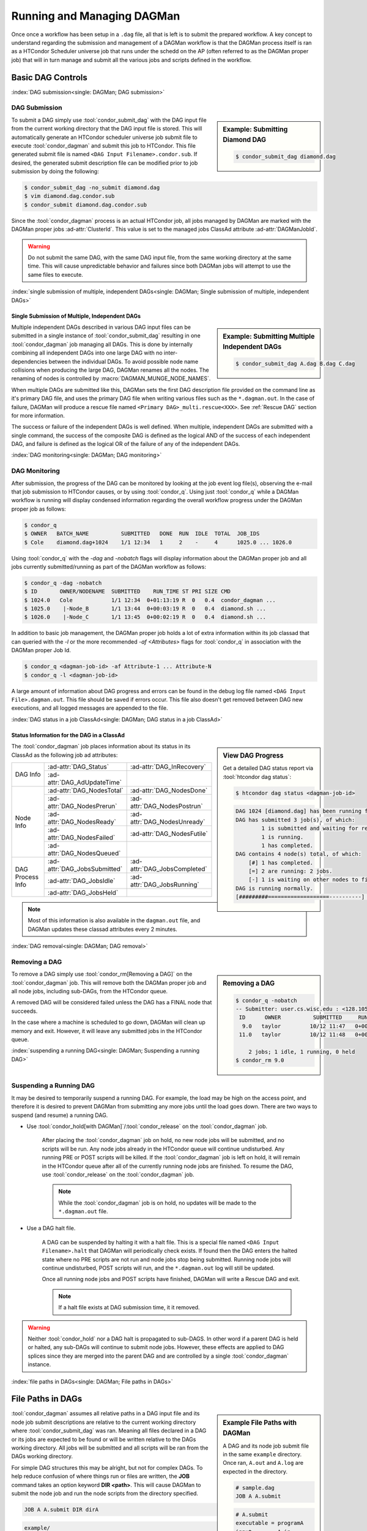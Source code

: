 Running and Managing DAGMan
===========================

Once once a workflow has been setup in a ``.dag`` file, all that
is left is to submit the prepared workflow. A key concept to understand
regarding the submission and management of a DAGMan workflow is
that the DAGMan process itself is ran as a HTCondor Scheduler universe
job that runs under the schedd on the AP (often referred to as the
DAGMan proper job) that will in turn manage and submit all the various
jobs and scripts defined in the workflow.

Basic DAG Controls
------------------

:index:`DAG submission<single: DAGMan; DAG submission>`

DAG Submission
^^^^^^^^^^^^^^

.. sidebar:: Example: Submitting Diamond DAG

    .. code-block:: console

        $ condor_submit_dag diamond.dag

To submit a DAG simply use :tool:`condor_submit_dag` with the DAG input file
from the current working directory that the DAG input file is stored. This
will automatically generate an HTCondor scheduler universe job submit file
to execute :tool:`condor_dagman` and submit this job to HTCondor. This file
generated submit file is named ``<DAG Input Filename>.condor.sub``. If desired,
the generated submit description file can be modified prior to job submission
by doing the following:

.. code-block:: console

    $ condor_submit_dag -no_submit diamond.dag
    $ vim diamond.dag.condor.sub
    $ condor_submit diamond.dag.condor.sub

Since the :tool:`condor_dagman` process is an actual HTCondor job, all jobs
managed by DAGMan are marked with the DAGMan proper jobs :ad-attr:`ClusterId`.
This value is set to the managed jobs ClassAd attribute :ad-attr:`DAGManJobId`.

.. warning::

    Do not submit the same DAG, with the same DAG input file, from the same
    working directory at the same time. This will cause unpredictable behavior
    and failures since both DAGMan jobs will attempt to use the same files to
    execute.

:index:`single submission of multiple, independent DAGs<single: DAGMan; Single submission of multiple, independent DAGs>`

Single Submission of Multiple, Independent DAGs
'''''''''''''''''''''''''''''''''''''''''''''''

.. sidebar:: Example: Submitting Multiple Independent DAGs

    .. code-block:: console

        $ condor_submit_dag A.dag B.dag C.dag

Multiple independent DAGs described in various DAG input files can be submitted
in a single instance of :tool:`condor_submit_dag` resulting in one :tool:`condor_dagman`
job managing all DAGs. This is done by internally combining all independent
DAGs into one large DAG with no inter-dependencies between the individual
DAGs. To avoid possible node name collisions when producing the large DAG,
DAGMan renames all the nodes. The renaming of nodes is controlled by
:macro:`DAGMAN_MUNGE_NODE_NAMES`.

When multiple DAGs are submitted like this, DAGMan sets the first DAG description
file provided on the command line as it's primary DAG file, and uses the primary
DAG file when writing various files such as the ``*.dagman.out``. In the case of
failure, DAGMan will produce a rescue file named ``<Primary DAG>_multi.rescue<XXX>``.
See :ref:`Rescue DAG` section for more information.

The success or failure of the independent DAGs is well defined. When
multiple, independent DAGs are submitted with a single command, the
success of the composite DAG is defined as the logical AND of the
success of each independent DAG, and failure is defined as the logical
OR of the failure of any of the independent DAGs.

:index:`DAG monitoring<single: DAGMan; DAG monitoring>`

DAG Monitoring
^^^^^^^^^^^^^^

After submission, the progress of the DAG can be monitored by looking at
the job event log file(s), observing the e-mail that job submission to
HTCondor causes, or by using :tool:`condor_q`. Using just :tool:`condor_q`
while a DAGMan workflow is running will display condensed information
regarding the overall workflow progress under the DAGMan proper job as follows:

.. code-block:: console

    $ condor_q
    $ OWNER   BATCH_NAME          SUBMITTED   DONE  RUN  IDLE  TOTAL  JOB_IDS
    $ Cole    diamond.dag+1024    1/1 12:34   1     2    -     4      1025.0 ... 1026.0

Using :tool:`condor_q` with the *-dag* and *-nobatch* flags will display information
about the DAGMan proper job and all jobs currently submitted/running as
part of the DAGMan workflow as follows:

.. code-block:: console

    $ condor_q -dag -nobatch
    $ ID       OWNER/NODENAME  SUBMITTED    RUN_TIME ST PRI SIZE CMD
    $ 1024.0   Cole            1/1 12:34  0+01:13:19 R  0   0.4  condor_dagman ...
    $ 1025.0    |-Node_B       1/1 13:44  0+00:03:19 R  0   0.4  diamond.sh ...
    $ 1026.0    |-Node_C       1/1 13:45  0+00:02:19 R  0   0.4  diamond.sh ...

In addition to basic job management, the DAGMan proper job holds a lot of extra
information within its job classad that can queried with the *-l* or the more
recommended *-af* *<Attributes>* flags for :tool:`condor_q` in association with the
DAGMan proper Job Id.

.. code-block:: console

    $ condor_q <dagman-job-id> -af Attribute-1 ... Attribute-N
    $ condor_q -l <dagman-job-id>

A large amount of information about DAG progress and errors can be found in
the debug log file named ``<DAG Input File>.dagman.out``. This file should
be saved if errors occur. This file also doesn't get removed between DAG
new executions, and all logged messages are appended to the file.

:index:`DAG status in a job ClassAd<single: DAGMan; DAG status in a job ClassAd>`

Status Information for the DAG in a ClassAd
'''''''''''''''''''''''''''''''''''''''''''

.. sidebar:: View DAG Progress

    Get a detailed DAG status report via :tool:`htcondor dag status`:

    .. code-block:: console

        $ htcondor dag status <dagman-job-id>

    .. code-block:: text

        DAG 1024 [diamond.dag] has been running for 00:00:49
        DAG has submitted 3 job(s), of which:
                1 is submitted and waiting for resources.
                1 is running.
                1 has completed.
        DAG contains 4 node(s) total, of which:
            [#] 1 has completed.
            [=] 2 are running: 2 jobs.
            [-] 1 is waiting on other nodes to finish.
        DAG is running normally.
        [#########===================----------] DAG is 25.00% complete.

The :tool:`condor_dagman` job places information about its status in its ClassAd
as the following job ad attributes:

+-----------------+-----------------------------+-----------------------------+
|                 | :ad-attr:`DAG_Status`       | :ad-attr:`DAG_InRecovery`   |
| DAG Info        +-----------------------------+-----------------------------+
|                 | :ad-attr:`DAG_AdUpdateTime` |                             |
+-----------------+-----------------------------+-----------------------------+
|                 | :ad-attr:`DAG_NodesTotal`   | :ad-attr:`DAG_NodesDone`    |
|                 +-----------------------------+-----------------------------+
|                 | :ad-attr:`DAG_NodesPrerun`  | :ad-attr:`DAG_NodesPostrun` |
|                 +-----------------------------+-----------------------------+
| Node Info       | :ad-attr:`DAG_NodesReady`   | :ad-attr:`DAG_NodesUnready` |
|                 +-----------------------------+-----------------------------+
|                 | :ad-attr:`DAG_NodesFailed`  | :ad-attr:`DAG_NodesFutile`  |
|                 +-----------------------------+-----------------------------+
|                 | :ad-attr:`DAG_NodesQueued`  |                             |
+-----------------+-----------------------------+-----------------------------+
|                 | :ad-attr:`DAG_JobsSubmitted`| :ad-attr:`DAG_JobsCompleted`|
|                 +-----------------------------+-----------------------------+
| DAG Process Info| :ad-attr:`DAG_JobsIdle`     | :ad-attr:`DAG_JobsRunning`  |
|                 +-----------------------------+-----------------------------+
|                 | :ad-attr:`DAG_JobsHeld`     |                             |
+-----------------+-----------------------------+-----------------------------+

.. note::
    Most of this information is also available in the ``dagman.out`` file, and
    DAGMan updates these classad attributes every 2 minutes.

:index:`DAG removal<single: DAGMan; DAG removal>`

Removing a DAG
^^^^^^^^^^^^^^

.. sidebar:: Removing a DAG

    .. code-block:: console

        $ condor_q -nobatch
        -- Submitter: user.cs.wisc.edu : <128.105.175.125:36165> : user.cs.wisc.edu
         ID      OWNER          SUBMITTED     RUN_TIME ST PRI SIZE CMD
          9.0   taylor         10/12 11:47   0+00:01:32 R  0   8.7  condor_dagman -f ...
         11.0   taylor         10/12 11:48   0+00:00:00 I  0   3.6  B.exe

            2 jobs; 1 idle, 1 running, 0 held
        $ condor_rm 9.0

To remove a DAG simply use :tool:`condor_rm[Removing a DAG]` on the
:tool:`condor_dagman` job. This will remove both the DAGMan proper job
and all node jobs, including sub-DAGs, from the HTCondor queue.

A removed DAG will be considered failed unless the DAG has a FINAL node
that succeeds.

In the case where a machine is scheduled to go down, DAGMan will clean
up memory and exit. However, it will leave any submitted jobs in the
HTCondor queue.

:index:`suspending a running DAG<single: DAGMan; Suspending a running DAG>`

.. _Suspending a DAG:

Suspending a Running DAG
^^^^^^^^^^^^^^^^^^^^^^^^

It may be desired to temporarily suspend a running DAG. For example, the
load may be high on the access point, and therefore it is desired to
prevent DAGMan from submitting any more jobs until the load goes down.
There are two ways to suspend (and resume) a running DAG.

- Use :tool:`condor_hold[with DAGMan]`/:tool:`condor_release` on the :tool:`condor_dagman` job.

    After placing the :tool:`condor_dagman` job on hold, no new node jobs will
    be submitted, and no scripts will be run. Any node jobs already in the
    HTCondor queue will continue undisturbed. Any running PRE or POST scripts
    will be killed. If the :tool:`condor_dagman` job is left on hold, it will
    remain in the HTCondor queue after all of the currently running node jobs
    are finished. To resume the DAG, use :tool:`condor_release` on the
    :tool:`condor_dagman` job.

    .. note::

        While the :tool:`condor_dagman` job is on hold, no updates will
        be made to the ``*.dagman.out`` file.

- Use a DAG halt file.

    A DAG can be suspended by halting it with a halt file. This is a
    special file named ``<DAG Input Filename>.halt`` that DAGMan will
    periodically check exists. If found then the DAG enters the halted
    state where no PRE scripts are not run and node jobs stop being
    submitted. Running node jobs will continue undisturbed, POST scripts
    will run, and the ``*.dagman.out`` log will still be updated.

    Once all running node jobs and POST scripts have finished, DAGMan
    will write a Rescue DAG and exit.

    .. note::

        If a halt file exists at DAG submission time, it it removed.

.. warning::

    Neither :tool:`condor_hold` nor a DAG halt is propagated to sub-DAGS. In
    other word if a parent DAG is held or halted, any sub-DAGs will continue
    to submit node jobs. However, these effects are applied to DAG splices
    since they are merged into the parent DAG and are controlled by a single
    :tool:`condor_dagman` instance.

:index:`file paths in DAGs<single: DAGMan; File paths in DAGs>`

File Paths in DAGs
------------------

.. sidebar:: Example File Paths with DAGMan

    A DAG and its node job submit file in the
    same ``example`` directory. Once ran, ``A.out``
    and ``A.log`` are expected in the directory.

    .. code-block:: condor-dagman

        # sample.dag
        JOB A A.submit

    .. code-block:: condor-submit

        # A.submit
        executable = programA
        input      = A.in
        output     = A.out
        log        = A.log

    .. code-block:: text

        example/
        ├── A.input
        ├── A.submit
        ├── sample.dag
        └── programA

:tool:`condor_dagman` assumes all relative paths in a DAG input file and its
node job submit descriptions are relative to the current working directory
where :tool:`condor_submit_dag` was ran. Meaning all files declared in a DAG
or its jobs are expected to be found or will be written relative to the DAGs
working directory. All jobs will be submitted and all scripts will be ran
from the DAGs working directory.

For simple DAG structures this may be alright, but not for complex DAGs.
To help reduce confusion of where things run or files are written, the **JOB**
command takes an option keyword **DIR <path>**. This will cause DAGMan to submit
the node job and run the node scripts from the directory specified.

.. code-block:: condor-dagman

    JOB A A.submit DIR dirA

.. code-block:: text

    example/
    ├── sample.dag
    └── dirA
        ├── A.input
        ├── A.submit
        └── programA

If dealing with multiple independent DAGs separated into different directories
as described below then a single :tool:`condor_submit_dag` submission from the
parent directory will fail to successfully execute since all paths are now relative
to the parent directory.

.. sidebar:: Example Paths with Independent DAGs

    Given the directory structure on the left, the following
    will fail

    .. code-block:: console

          $ cd parent
          $ condor_submit_dag dag1/one.dag dag2/two.dag

    But using *-UseDagDir* will execute each individual DAG
    as intended

    .. code-block:: console

          $ cd parent
          $ condor_submit_dag -usedagdir dag1/one.dag dag2/two.dag

.. code-block:: text

    parent/
    ├── dag1
    │   ├── A.input
    │   ├── A.submit
    │   ├── one.dag
    │   └── programA
    └── dag2
        ├── B.input
        ├── B.submit
        ├── programB
        └── two.dag

Use the :tool:`condor_submit_dag` *-UseDagDir* flag to execute each individual
DAG in there relative directories. For this example, ``one.dag`` would run from
the ``dag1`` directory and ``two.dag`` would run from ``dag2``. All produced
DAGMan files will be relative to the primary DAG (first DAG specified on the
command line).

.. warning::

    Use of *-usedagdir* does not work in conjunction with a JOB command that
    specifies a working directory via the **DIR** keyword. Using both will be
    detected and generate an error.

:index:`large numbers of jobs<single: DAGMan; Large numbers of jobs>`

Managing Large Numbers of Jobs
------------------------------

Using DAGMan is recommended for submitting and managing large numbers of
jobs whether the DAG is structured via dependencies or just a bag of loose
jobs. DAGMan provides lots of useful mechanics to help manage these jobs.
Notable features of DAGMan are:

* Throttling
    Throttling limits the number of submitted jobs at any point in time.
* Retry of jobs that fail
    Automatically re-run a failed job to attempt a successful execution.
    For more information visit :ref:`Retry DAG Nodes`.
* Scripts associated with node jobs
    Perform simple tasks on the Access Point before and/or after a node
    jobs execution. For more information visit DAGMan :ref:`DAG Node Scripts`.

.. sidebar:: Example Large DAG Unique Submit File

    .. code-block:: condor-submit

        # Generated Submit: job2.sub
        universe = vanilla
        executable = /path/to/executable
        log = job2.log
        input = job2.in
        output = job2.out
        arguments = "-file job2.out"
        request_cpus   = 1
        request_memory = 1024M
        request_disk   = 10240K
        queue

It is common for a large grouping of similar jobs to ran under a DAG. It
is also very common for some external program or script to produce these
large DAGs and needed files. There are generally two ways of organizing
DAGs with large number of jobs to manage:

#. Using a unique submit description for each job in the DAG
    In this setup, a single DAG input file containing ``n`` jobs with
    a unique submit description file (see right) for each node such as:

    .. code-block:: condor-dagman

        # Large DAG Example: sweep.dag w/ unique submit files
        JOB job0 job0.sub
        JOB job1 job1.sub
        JOB job2 job2.sub
        ...
        JOB job999 job999.sub

    The benefit of this method is the individual jobs can easily be submitted
    separately at any time but at the cost of producing ``n`` unique files
    that need to be stored and managed.

.. sidebar:: Example Large DAG Shared Submit File

    .. code-block:: condor-submit

        # Generic Submit: common.sub
        universe = vanilla
        executable = /path/to/executable
        log = job$(runnumber).log
        input = job$(runnumber).in
        output = job$(runnumber).out
        arguments = "-file job$(runnumber).out"
        request_cpus   = 1
        request_memory = 1024M
        request_disk   = 10240K
        queue

#. Using a shared submit description file and :ref:`DAGMan VARS`
    In this setup, a single DAG input file containing ``n`` jobs share
    a single submit description (see right) and utilize custom macros
    added to each job for variance by DAGMan is described such as:

    .. code-block:: condor-dagman

        # Large DAG example: sweep.dag w/ shared submit file
        JOB job0 common.sub
        VARS job0 runnumber="0"
        JOB job1 common.sub
        VARS job1 runnumber="1"
        JOB job2 common.sub
        VARS job2 runnumber="2"
        ...
        JOB job999 common.sub
        VARS job999 runnumber="999"

    The benefit to this method is that less files need to be produced,
    stored, and managed at the cost of more complexity and a double in
    size to the DAG input file.

.. note::

    Even though DAGMan can assist with the management of large number of jobs,
    DAGs managing several thousands worth of jobs will produce lots of various
    files making directory traversal difficult. Consider how the directory structure
    should look for large DAGs prior to creating and running.

.. _DAGMan throttling:

DAGMan Throttling
^^^^^^^^^^^^^^^^^

To prevent possible overloading of the *condor_schedd* and resources on the
Access Point that :tool:`condor_dagman` executes on, DAGMan comes with built
in capabilities to help throttle/limit the load on the Access Point.

:index:`throttling<single: DAGMan; Throttling>`

Throttling at DAG Submission
''''''''''''''''''''''''''''

#. Total nodes/clusters:
    The total number of DAG nodes that can be submitted to the HTCondor queue at a time.
    This is specified either at submit time via :tool:`condor_submit_dag`\s **-maxjobs**
    option or via the configuration option :macro:`DAGMAN_MAX_JOBS_SUBMITTED`.
#. Idle procs:
    The total number of idle procs associated with jobs managed by DAGMan in the HTCondor
    queue at a time. If DAGMan submits a job that goes over this limit then DAGMan will
    wait until the number of idle procs under its management drops below this max value
    prior to submitting ready jobs. This is specified either at submit time via
    :tool:`condor_submit_dag`\s **-maxidle** option or via the configuration option
    :macro:`DAGMAN_MAX_JOBS_IDLE`.
#. PRE/POST script:
    The total number of PRE and POST scripts DAGMan will execute at a time on the
    Access Point. These limits can either be specified via :tool:`condor_submit_dag`\s
    **-maxpre** and **-maxpost** options or via the configuration options
    :macro:`DAGMAN_MAX_PRE_SCRIPTS` and :macro:`DAGMAN_MAX_POST_SCRIPTS`.

:index:`editing DAG throttles<single: DAGMan; Editing DAG throttles>`

Editing DAG Throttles
'''''''''''''''''''''

The following throttling properties of a running DAG can be changed after the workflow
has been started. The values of these properties are published in the :tool:`condor_dagman`
job ad; changing any of these properties using :tool:`condor_qedit` will also update
the internal DAGMan value.

.. sidebar:: Edit DAGMan Limits

    To edit one of these properties, use the :tool:`condor_qedit`
    tool with the job ID of the :tool:`condor_dagman`

    .. code-block:: console

        $ condor_qedit <dagman-job-id> DAGMan_MaxJobs 1000

Currently, you can change the following attributes:

+----------------------------------+-----------------------------------------------------+
| **Attribute Name**               | **Attribute Description**                           |
+----------------------------------+-----------------------------------------------------+
| :ad-attr:`DAGMan_MaxJobs`        | Maximum number of running jobs                      |
+----------------------------------+-----------------------------------------------------+
| :ad-attr:`DAGMan_MaxIdle`        | Maximum number of idle jobs                         |
+----------------------------------+-----------------------------------------------------+
| :ad-attr:`DAGMan_MaxPreScripts`  | Maximum number of running PRE scripts               |
+----------------------------------+-----------------------------------------------------+
| :ad-attr:`DAGMan_MaxPostScripts` | Maximum number of running POST scripts              |
+----------------------------------+-----------------------------------------------------+

:index:`CATEGORY command<single: DAG Commands; CATEGORY command>`
:index:`MAXJOBS command<single: DAG Commands; MAXJOBS command>`
:index:`throttling nodes by category<single: DAGMan; Throttling nodes by category>`

Throttling Nodes by Category
''''''''''''''''''''''''''''

.. sidebar:: Throttling by Category

    **CATEGORY** and **MAXJOBS** command syntax

    .. code-block:: condor-dagman

        CATEGORY <JobName | ALL_NODES> CategoryName

    .. code-block:: condor-dagman

        MAXJOBS CategoryName MaxJobsValue

    .. note::

        Category names cannot contain white space.
        Please see :ref:`DAG Splice Limitations` in association with categories.

DAGMan also allows the limiting of the number of running nodes (submitted job
clusters) within a DAG at a finer grained control with the **CATEGORY** and
**MAXJOBS** commands. The **CATEGORY** command will assign a DAG node to a
category that can be referenced by the **MAXJOBS** command to limit the number
of submitted job clusters on a per category basis.

If the number of submitted job clusters for a given category reaches the
limit, no further job clusters in that category will be submitted until
other job clusters within the category terminate. If **MAXJOBS** is not set
for a defined category, then there is no limit placed on the number of
submissions within that category.

The configuration variable :macro:`DAGMAN_MAX_JOBS_SUBMITTED` and the
:tool:`condor_submit_dag` *-maxjobs* command-line option are still enforced
if these *CATEGORY* and *MAXJOBS* throttles are used.

